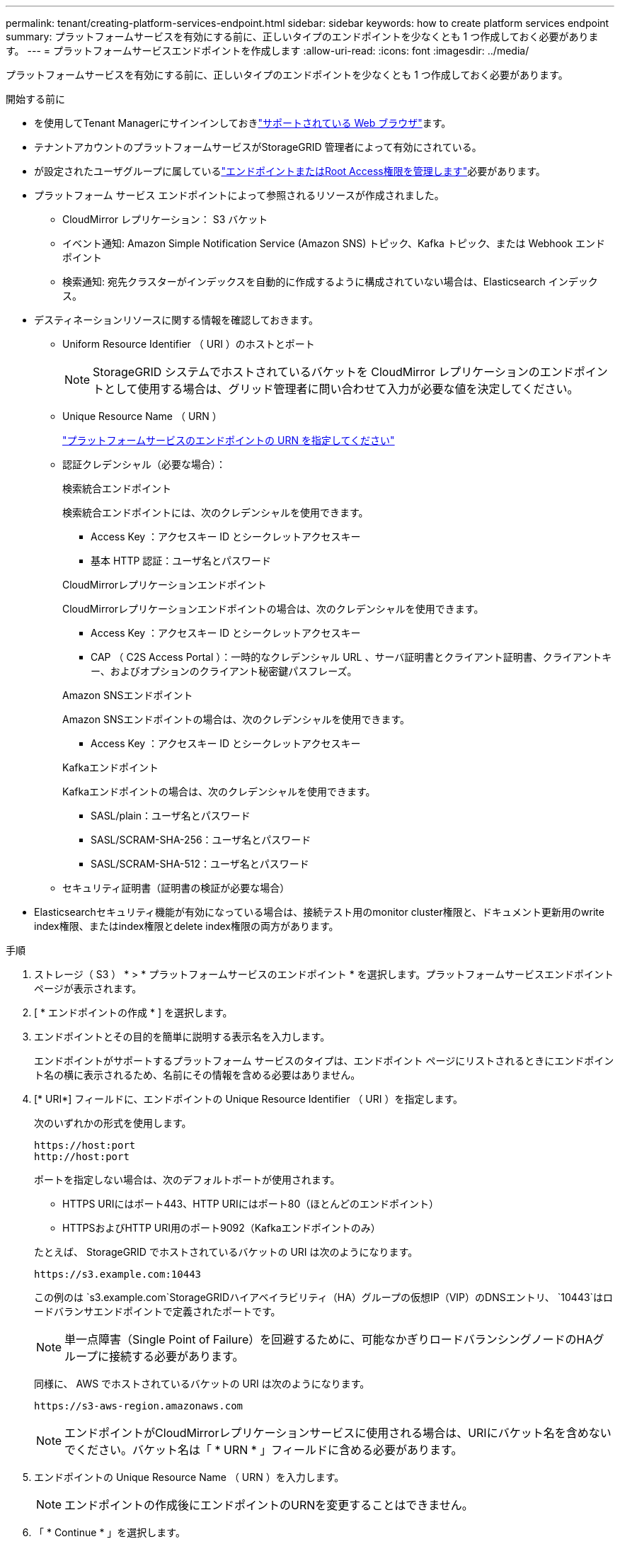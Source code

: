 ---
permalink: tenant/creating-platform-services-endpoint.html 
sidebar: sidebar 
keywords: how to create platform services endpoint 
summary: プラットフォームサービスを有効にする前に、正しいタイプのエンドポイントを少なくとも 1 つ作成しておく必要があります。 
---
= プラットフォームサービスエンドポイントを作成します
:allow-uri-read: 
:icons: font
:imagesdir: ../media/


[role="lead"]
プラットフォームサービスを有効にする前に、正しいタイプのエンドポイントを少なくとも 1 つ作成しておく必要があります。

.開始する前に
* を使用してTenant Managerにサインインしておきlink:../admin/web-browser-requirements.html["サポートされている Web ブラウザ"]ます。
* テナントアカウントのプラットフォームサービスがStorageGRID 管理者によって有効にされている。
* が設定されたユーザグループに属しているlink:tenant-management-permissions.html["エンドポイントまたはRoot Access権限を管理します"]必要があります。
* プラットフォーム サービス エンドポイントによって参照されるリソースが作成されました。
+
** CloudMirror レプリケーション： S3 バケット
** イベント通知: Amazon Simple Notification Service (Amazon SNS) トピック、Kafka トピック、または Webhook エンドポイント
** 検索通知: 宛先クラスターがインデックスを自動的に作成するように構成されていない場合は、Elasticsearch インデックス。


* デスティネーションリソースに関する情報を確認しておきます。
+
** Uniform Resource Identifier （ URI ）のホストとポート
+

NOTE: StorageGRID システムでホストされているバケットを CloudMirror レプリケーションのエンドポイントとして使用する場合は、グリッド管理者に問い合わせて入力が必要な値を決定してください。

** Unique Resource Name （ URN ）
+
link:specifying-urn-for-platform-services-endpoint.html["プラットフォームサービスのエンドポイントの URN を指定してください"]

** 認証クレデンシャル（必要な場合）：
+
[role="tabbed-block"]
====
.検索統合エンドポイント
--
検索統合エンドポイントには、次のクレデンシャルを使用できます。

*** Access Key ：アクセスキー ID とシークレットアクセスキー
*** 基本 HTTP 認証：ユーザ名とパスワード


--
.CloudMirrorレプリケーションエンドポイント
--
CloudMirrorレプリケーションエンドポイントの場合は、次のクレデンシャルを使用できます。

*** Access Key ：アクセスキー ID とシークレットアクセスキー
*** CAP （ C2S Access Portal ）：一時的なクレデンシャル URL 、サーバ証明書とクライアント証明書、クライアントキー、およびオプションのクライアント秘密鍵パスフレーズ。


--
.Amazon SNSエンドポイント
--
Amazon SNSエンドポイントの場合は、次のクレデンシャルを使用できます。

*** Access Key ：アクセスキー ID とシークレットアクセスキー


--
.Kafkaエンドポイント
--
Kafkaエンドポイントの場合は、次のクレデンシャルを使用できます。

*** SASL/plain：ユーザ名とパスワード
*** SASL/SCRAM-SHA-256：ユーザ名とパスワード
*** SASL/SCRAM-SHA-512：ユーザ名とパスワード


--
====
** セキュリティ証明書（証明書の検証が必要な場合）


* Elasticsearchセキュリティ機能が有効になっている場合は、接続テスト用のmonitor cluster権限と、ドキュメント更新用のwrite index権限、またはindex権限とdelete index権限の両方があります。


.手順
. ストレージ（ S3 ） * > * プラットフォームサービスのエンドポイント * を選択します。プラットフォームサービスエンドポイントページが表示されます。
. [ * エンドポイントの作成 * ] を選択します。
. エンドポイントとその目的を簡単に説明する表示名を入力します。
+
エンドポイントがサポートするプラットフォーム サービスのタイプは、エンドポイント ページにリストされるときにエンドポイント名の横に表示されるため、名前にその情報を含める必要はありません。

. [* URI*] フィールドに、エンドポイントの Unique Resource Identifier （ URI ）を指定します。
+
--
次のいずれかの形式を使用します。

[listing]
----
https://host:port
http://host:port
----
ポートを指定しない場合は、次のデフォルトポートが使用されます。

** HTTPS URIにはポート443、HTTP URIにはポート80（ほとんどのエンドポイント）
** HTTPSおよびHTTP URI用のポート9092（Kafkaエンドポイントのみ）


--
+
たとえば、 StorageGRID でホストされているバケットの URI は次のようになります。

+
[listing]
----
https://s3.example.com:10443
----
+
この例のは `s3.example.com`StorageGRIDハイアベイラビリティ（HA）グループの仮想IP（VIP）のDNSエントリ、 `10443`はロードバランサエンドポイントで定義されたポートです。

+

NOTE: 単一点障害（Single Point of Failure）を回避するために、可能なかぎりロードバランシングノードのHAグループに接続する必要があります。

+
同様に、 AWS でホストされているバケットの URI は次のようになります。

+
[listing]
----
https://s3-aws-region.amazonaws.com
----
+

NOTE: エンドポイントがCloudMirrorレプリケーションサービスに使用される場合は、URIにバケット名を含めないでください。バケット名は「 * URN * 」フィールドに含める必要があります。

. エンドポイントの Unique Resource Name （ URN ）を入力します。
+

NOTE: エンドポイントの作成後にエンドポイントのURNを変更することはできません。

. 「 * Continue * 」を選択します。
. [認証タイプ]*の値を選択します。
+

NOTE: Webhookエンドポイントの認証が必要な場合は、Mutual Transport Layer Security（mTLS）を設定します。<<verify-certs,ステップ9>> 。

+
[role="tabbed-block"]
====
.検索統合エンドポイント
--
検索統合エンドポイントのクレデンシャルを入力またはアップロードします。

指定するクレデンシャルには、デスティネーションリソースに対する書き込み権限が必要です。

[cols="1a,2a,2a"]
|===
| 認証タイプ | 製品説明 | クレデンシャル 


 a| 
匿名
 a| 
デスティネーションへの匿名アクセスを許可します。セキュリティが無効になっているエンドポイントでのみ機能します。
 a| 
認証なし。



 a| 
アクセスキー
 a| 
AWS 形式のクレデンシャルを使用してデスティネーションとの接続を認証します。
 a| 
** アクセスキーID
** シークレットアクセスキー




 a| 
基本 HTTP
 a| 
ユーザ名とパスワードを使用して、デスティネーションへの接続を認証します。
 a| 
** ユーザ名
** パスワード


|===
--
.CloudMirrorレプリケーションエンドポイント
--
CloudMirrorレプリケーションエンドポイントのクレデンシャルを入力またはアップロードします。

指定するクレデンシャルには、デスティネーションリソースに対する書き込み権限が必要です。

[cols="1a,2a,2a"]
|===
| 認証タイプ | 製品説明 | クレデンシャル 


 a| 
匿名
 a| 
デスティネーションへの匿名アクセスを許可します。セキュリティが無効になっているエンドポイントでのみ機能します。
 a| 
認証なし。



 a| 
アクセスキー
 a| 
AWS 形式のクレデンシャルを使用してデスティネーションとの接続を認証します。
 a| 
** アクセスキーID
** シークレットアクセスキー




 a| 
CAP （ C2S Access Portal ）
 a| 
証明書とキーを使用してデスティネーションへの接続を認証します。
 a| 
** 一時的な資格情報 URL
** サーバ CA 証明書（ PEM ファイルのアップロード）
** クライアント証明書（ PEM ファイルのアップロード）
** クライアント秘密鍵（ PEM ファイルのアップロード、 OpenSSL 暗号化形式、または暗号化されていない秘密鍵形式）
** クライアント秘密鍵のパスフレーズ（オプション）


|===
--
.Amazon SNSエンドポイント
--
Amazon SNSエンドポイントのクレデンシャルを入力またはアップロードします。

指定するクレデンシャルには、デスティネーションリソースに対する書き込み権限が必要です。

[cols="1a,2a,2a"]
|===
| 認証タイプ | 製品説明 | クレデンシャル 


 a| 
匿名
 a| 
デスティネーションへの匿名アクセスを許可します。セキュリティが無効になっているエンドポイントでのみ機能します。
 a| 
認証なし。



 a| 
アクセスキー
 a| 
AWS 形式のクレデンシャルを使用してデスティネーションとの接続を認証します。
 a| 
** アクセスキーID
** シークレットアクセスキー


|===
--
.Kafkaエンドポイント
--
Kafkaエンドポイントのクレデンシャルを入力またはアップロードします。

指定するクレデンシャルには、デスティネーションリソースに対する書き込み権限が必要です。

[cols="1a,2a,2a"]
|===
| 認証タイプ | 製品説明 | クレデンシャル 


 a| 
匿名
 a| 
デスティネーションへの匿名アクセスを許可します。セキュリティが無効になっているエンドポイントでのみ機能します。
 a| 
認証なし。



 a| 
SASL/プレーン
 a| 
プレーンテキストのユーザ名とパスワードを使用して、宛先への接続を認証します。
 a| 
** ユーザ名
** パスワード




 a| 
SASL/SCRAM-SHA-256
 a| 
チャレンジ応答プロトコルとSHA-256ハッシュを使用してユーザ名とパスワードを使用し、宛先への接続を認証します。
 a| 
** ユーザ名
** パスワード




 a| 
SASL/SCRAM-SHA-512
 a| 
チャレンジ応答プロトコルとSHA-512ハッシュを使用してユーザ名とパスワードを使用し、宛先への接続を認証します。
 a| 
** ユーザ名
** パスワード


|===
ユーザ名とパスワードがKafkaクラスタから取得した委任トークンから取得されたものである場合は、* Use delegation taken authentication *を選択します。

--
====
. 「 * Continue * 」を選択します。
. [[verify-certs]]エンドポイントへの TLS 接続を検証する方法を選択するには、[証明書の検証] のラジオ ボタンを選択します。
+
[role="tabbed-block"]
====
.ほとんどのエンドポイント
--
検索統合、CloudMirror レプリケーション、Amazon SNS、または Kafka エンドポイントの TLS 接続を確認します。

[cols="1a,2a"]
|===
| 証明書検証のタイプ | 製品説明 


 a| 
TLS
 a| 
エンドポイント リソースへの TLS 接続のサーバー証明書を検証します。



 a| 
無効
 a| 
証明書の検証は無効です。このオプションは安全ではありません。



 a| 
カスタム CA 証明書を使用する
 a| 
カスタム CA 証明書は、エンドポイントに接続するときにサーバーの ID を確認するために使用されます。



 a| 
オペレーティングシステムの CA 証明書を使用します
 a| 
オペレーティングシステムにインストールされているデフォルトの Grid CA 証明書を使用して接続を保護します。

|===
--
.Webhookエンドポイントのみ
--
Webhook エンドポイントの TLS 接続を確認します。

[cols="1a,2a"]
|===
| 証明書検証のタイプ | 製品説明 


 a| 
TLS
 a| 
エンドポイント リソースへの TLS 接続のサーバー証明書を検証します。



 a| 
mTLS
 a| 
エンドポイント リソースへの相互 TLS 接続のクライアント証明書とサーバー証明書を検証します。



 a| 
無効
 a| 
証明書の検証は無効です。このオプションは安全ではありません。



 a| 
カスタム CA 証明書を使用する
 a| 
カスタム CA 証明書は、エンドポイントに接続するときにサーバーの ID を確認するために使用されます。

|===
*mTLS* を選択すると、これらのオプションが利用可能になります。

[cols="1a,2a"]
|===
| 証明書検証のタイプ | 製品説明 


 a| 
サーバー証明書を検証しない
 a| 
サーバー証明書の検証を無効にします。つまり、サーバーの ID は検証されません。このオプションは安全ではありません。



 a| 
クライアント証明書
 a| 
クライアント証明書は、エンドポイントに接続するときにクライアントの ID を確認するために使用されます。



 a| 
クライアントの秘密鍵
 a| 
クライアント証明書の秘密キー。暗号化する場合は、従来の形式 PKCS #1 を使用する必要があります (PKCS #8 形式はサポートされていません)。



 a| 
クライアントの秘密鍵のパスフレーズ
 a| 
クライアントの秘密鍵を復号化するためのパスフレーズ。秘密鍵が暗号化されていない場合は空白のままにします。

|===
--
====
. [ * テストとエンドポイントの作成 * ] を選択します。
+
** 指定したクレデンシャルを使用してエンドポイントにアクセスできた場合は、成功を伝えるメッセージが表示されます。エンドポイントへの接続は、各サイトの 1 つのノードから検証されます。
** エンドポイントの検証が失敗した場合は、エラーメッセージが表示されます。エラーを修正するためにエンドポイントを変更する必要がある場合は、 * エンドポイントの詳細に戻る * を選択して情報を更新します。次に、「 * Test 」を選択し、エンドポイントを作成します。 *
+

NOTE: テナントアカウントでプラットフォームサービスが有効になっていないと、エンドポイントの作成が失敗します。StorageGRID 管理者にお問い合わせください。





エンドポイントの設定が完了したら、その URN を使用してプラットフォームサービスを設定できます。

.関連情報
* link:specifying-urn-for-platform-services-endpoint.html["プラットフォームサービスのエンドポイントの URN を指定してください"]
* link:configuring-cloudmirror-replication.html["CloudMirror レプリケーションを設定します"]
* link:configuring-event-notifications.html["イベント通知の設定"]
* link:configuring-search-integration-service.html["検索統合サービスを設定する"]

